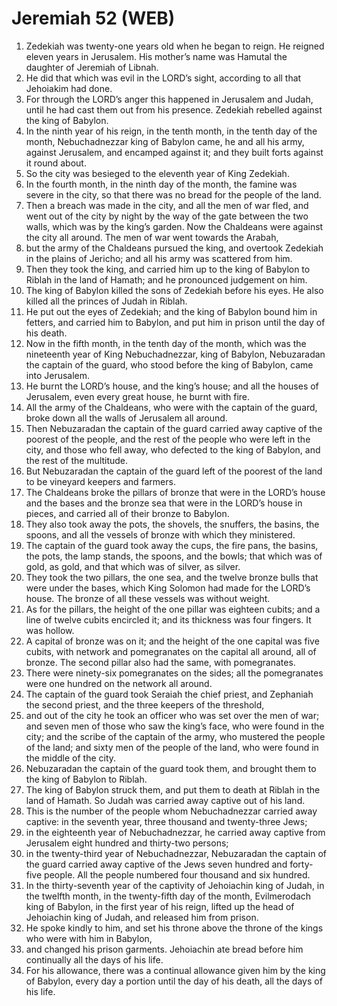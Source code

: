 * Jeremiah 52 (WEB)
:PROPERTIES:
:ID: WEB/24-JER52
:END:

1. Zedekiah was twenty-one years old when he began to reign. He reigned eleven years in Jerusalem. His mother’s name was Hamutal the daughter of Jeremiah of Libnah.
2. He did that which was evil in the LORD’s sight, according to all that Jehoiakim had done.
3. For through the LORD’s anger this happened in Jerusalem and Judah, until he had cast them out from his presence. Zedekiah rebelled against the king of Babylon.
4. In the ninth year of his reign, in the tenth month, in the tenth day of the month, Nebuchadnezzar king of Babylon came, he and all his army, against Jerusalem, and encamped against it; and they built forts against it round about.
5. So the city was besieged to the eleventh year of King Zedekiah.
6. In the fourth month, in the ninth day of the month, the famine was severe in the city, so that there was no bread for the people of the land.
7. Then a breach was made in the city, and all the men of war fled, and went out of the city by night by the way of the gate between the two walls, which was by the king’s garden. Now the Chaldeans were against the city all around. The men of war went towards the Arabah,
8. but the army of the Chaldeans pursued the king, and overtook Zedekiah in the plains of Jericho; and all his army was scattered from him.
9. Then they took the king, and carried him up to the king of Babylon to Riblah in the land of Hamath; and he pronounced judgement on him.
10. The king of Babylon killed the sons of Zedekiah before his eyes. He also killed all the princes of Judah in Riblah.
11. He put out the eyes of Zedekiah; and the king of Babylon bound him in fetters, and carried him to Babylon, and put him in prison until the day of his death.
12. Now in the fifth month, in the tenth day of the month, which was the nineteenth year of King Nebuchadnezzar, king of Babylon, Nebuzaradan the captain of the guard, who stood before the king of Babylon, came into Jerusalem.
13. He burnt the LORD’s house, and the king’s house; and all the houses of Jerusalem, even every great house, he burnt with fire.
14. All the army of the Chaldeans, who were with the captain of the guard, broke down all the walls of Jerusalem all around.
15. Then Nebuzaradan the captain of the guard carried away captive of the poorest of the people, and the rest of the people who were left in the city, and those who fell away, who defected to the king of Babylon, and the rest of the multitude.
16. But Nebuzaradan the captain of the guard left of the poorest of the land to be vineyard keepers and farmers.
17. The Chaldeans broke the pillars of bronze that were in the LORD’s house and the bases and the bronze sea that were in the LORD’s house in pieces, and carried all of their bronze to Babylon.
18. They also took away the pots, the shovels, the snuffers, the basins, the spoons, and all the vessels of bronze with which they ministered.
19. The captain of the guard took away the cups, the fire pans, the basins, the pots, the lamp stands, the spoons, and the bowls; that which was of gold, as gold, and that which was of silver, as silver.
20. They took the two pillars, the one sea, and the twelve bronze bulls that were under the bases, which King Solomon had made for the LORD’s house. The bronze of all these vessels was without weight.
21. As for the pillars, the height of the one pillar was eighteen cubits; and a line of twelve cubits encircled it; and its thickness was four fingers. It was hollow.
22. A capital of bronze was on it; and the height of the one capital was five cubits, with network and pomegranates on the capital all around, all of bronze. The second pillar also had the same, with pomegranates.
23. There were ninety-six pomegranates on the sides; all the pomegranates were one hundred on the network all around.
24. The captain of the guard took Seraiah the chief priest, and Zephaniah the second priest, and the three keepers of the threshold,
25. and out of the city he took an officer who was set over the men of war; and seven men of those who saw the king’s face, who were found in the city; and the scribe of the captain of the army, who mustered the people of the land; and sixty men of the people of the land, who were found in the middle of the city.
26. Nebuzaradan the captain of the guard took them, and brought them to the king of Babylon to Riblah.
27. The king of Babylon struck them, and put them to death at Riblah in the land of Hamath. So Judah was carried away captive out of his land.
28. This is the number of the people whom Nebuchadnezzar carried away captive: in the seventh year, three thousand and twenty-three Jews;
29. in the eighteenth year of Nebuchadnezzar, he carried away captive from Jerusalem eight hundred and thirty-two persons;
30. in the twenty-third year of Nebuchadnezzar, Nebuzaradan the captain of the guard carried away captive of the Jews seven hundred and forty-five people. All the people numbered four thousand and six hundred.
31. In the thirty-seventh year of the captivity of Jehoiachin king of Judah, in the twelfth month, in the twenty-fifth day of the month, Evilmerodach king of Babylon, in the first year of his reign, lifted up the head of Jehoiachin king of Judah, and released him from prison.
32. He spoke kindly to him, and set his throne above the throne of the kings who were with him in Babylon,
33. and changed his prison garments. Jehoiachin ate bread before him continually all the days of his life.
34. For his allowance, there was a continual allowance given him by the king of Babylon, every day a portion until the day of his death, all the days of his life.
